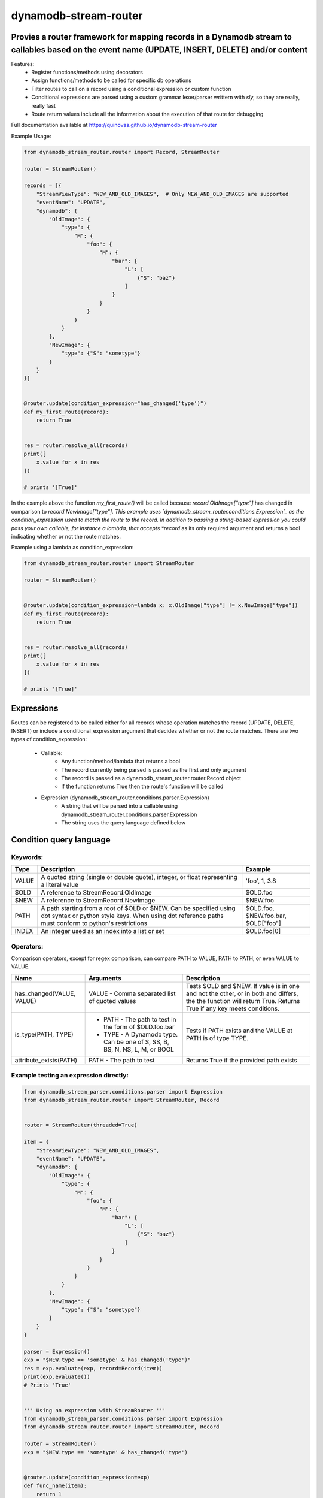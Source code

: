 dynamodb-stream-router
======================


Provies a router framework for mapping records in a Dynamodb stream to callables based on the event name (UPDATE, INSERT, DELETE) and/or content
-------------------------------------------------------------------------------------------------------------------------------------------------

Features:
    - Register functions/methods using decorators
    - Assign functions/methods to be called for specific db operations
    - Filter routes to call on a record using a conditional expression or custom function
    - Conditional expressions are parsed using a custom grammar lexer/parser writtern with `sly`, so they are really, really fast
    - Route return values include all the information about the execution of that route for debugging


Full documentation available at https://quinovas.github.io/dynamodb-stream-router

Example Usage:

.. highlight:: python
.. code-block:: python

    from dynamodb_stream_router.router import Record, StreamRouter

    router = StreamRouter()

    records = [{
        "StreamViewType": "NEW_AND_OLD_IMAGES",  # Only NEW_AND_OLD_IMAGES are supported
        "eventName": "UPDATE",
        "dynamodb": {
            "OldImage": {
                "type": {
                    "M": {
                        "foo": {
                            "M": {
                                "bar": {
                                    "L": [
                                        {"S": "baz"}
                                    ]
                                }
                            }
                        }
                    }
                }
            },
            "NewImage": {
                "type": {"S": "sometype"}
            }
        }
    }]


    @router.update(condition_expression="has_changed('type')")
    def my_first_route(record):
        return True


    res = router.resolve_all(records)
    print([
        x.value for x in res
    ])

    # prints '[True]'


In the example above the function *my_first_route()* will be called because *record.OldImage["type"]* has changed in comparison to *record.NewImage["type"].
This example uses `dynamodb_stream_router.conditions.Expression`_ as the condition_expression used to match the route to the record. In addition to passing
a string-based expression you could pass your own callable, for instance a lambda, that accepts *record* as its only required argument and returns a bool
indicating whether or not the route matches.

Example using a lambda as condition_expression:

.. highlight:: python
.. code-block:: python

    from dynamodb_stream_router.router import StreamRouter

    router = StreamRouter()


    @router.update(condition_expression=lambda x: x.OldImage["type"] != x.NewImage["type"])
    def my_first_route(record):
        return True


    res = router.resolve_all(records)
    print([
        x.value for x in res
    ])

    # prints '[True]'


Expressions
-----------

Routes can be registered to be called either for all records whose operation matches the record (UPDATE, DELETE, INSERT) or include a
conditional_expression argument that decides whether or not the route matches. There are two types of condition_expression:
    - Callable:
        * Any function/method/lambda that returns a bool
        * The record currently being parsed is passed as the first and only argument
        * The record is passed as a dynamodb_stream_router.router.Record object
        * If the function returns True then the route's function will be called
    - Expression (dynamodb_stream_router.conditions.parser.Expression)
        * A string that will be parsed into a callable using dynamodb_stream_router.conditions.parser.Expression
        * The string uses the query language defined below


Condition query language
-------------------------

Keywords:
*********

+----------+-------------------------------------------------------+-------------------------------------+
| **Type** |                    **Description**                    |             **Example**             |
+----------+-------------------------------------------------------+-------------------------------------+
| VALUE    | A quoted string (single or double quote), integer, or | 'foo', 1, 3.8                       |
|          | float representing a literal value                    |                                     |
+----------+-------------------------------------------------------+-------------------------------------+
| $OLD     | A reference to StreamRecord.OldImage                  | $OLD.foo                            |
+----------+-------------------------------------------------------+-------------------------------------+
| $NEW     | A reference to StreamRecord.NewImage                  | $NEW.foo                            |
+----------+-------------------------------------------------------+-------------------------------------+
| PATH     | A path starting from a root of $OLD or $NEW.          | $OLD.foo, $NEW.foo.bar, $OLD["foo"] |
|          | Can be specified using dot syntax or python           |                                     |
|          | style keys. When using dot reference paths must       |                                     |
|          | conform to python's restrictions                      |                                     |
+----------+-------------------------------------------------------+-------------------------------------+
| INDEX    | An integer used as an index into a list or set        | $OLD.foo[0]                         |
+----------+-------------------------------------------------------+-------------------------------------+


Operators:
**********

+------------+--------------------------------------------+
| **Symbol** |                 **Action**                 |
+------------+--------------------------------------------+
| &          | Logical AND                                |
+------------+--------------------------------------------+
| \|          | Logical OR                                 |
+------------+--------------------------------------------+
| ()         | Grouping                                   |
+------------+--------------------------------------------+
| ==         | Equality                                   |
+------------+--------------------------------------------+
| !=         | Non equality                               |
+------------+--------------------------------------------+
| >          | Greater than                               |
+------------+--------------------------------------------+
| >=         | Greater than or equal to                   |
+------------+--------------------------------------------+
| <          | Less than                                  |
+------------+--------------------------------------------+
| <=         | Less than or equal to                      |
+------------+--------------------------------------------+
| =~         | Regex comparison <value> =~ '<expression>' |
|            | `'<expression>' is a quoted VALUE          |
+------------+--------------------------------------------+


Comparison operators, except for regex comparison, can compare PATH to VALUE, PATH to PATH, or even VALUE to VALUE.


+---------------------------+--------------------------------------------------------+------------------------------------------------------------------------------------+
|          **Name**         |                      **Arguments**                     | **Description**                                                                    |
+---------------------------+--------------------------------------------------------+------------------------------------------------------------------------------------+
| has_changed(VALUE, VALUE) | VALUE - Comma separated list of quoted values          | Tests $OLD and $NEW. If value is in one and not the other, or in both and differs, |
|                           |                                                        | the the function will return True. Returns True if any key meets conditions.       |
+---------------------------+--------------------------------------------------------+------------------------------------------------------------------------------------+
| is_type(PATH, TYPE)       |  - PATH - The path to test in the form of $OLD.foo.bar | Tests if PATH exists and the VALUE at PATH is of type TYPE.                        |
|                           |  - TYPE - A Dynamodb type. Can be one of S, SS, B, BS, |                                                                                    |
|                           |    N, NS, L, M, or BOOL                                |                                                                                    |
+---------------------------+--------------------------------------------------------+------------------------------------------------------------------------------------+
| attribute_exists(PATH)    | PATH - The path to test                                | Returns True if the provided path exists                                           |
+---------------------------+--------------------------------------------------------+------------------------------------------------------------------------------------+


Example testing an expression directly:
***************************************

.. highlight:: python
.. code-block:: python

    from dynamodb_stream_parser.conditions.parser import Expression
    from dynamodb_stream_router.router import StreamRouter, Record


    router = StreamRouter(threaded=True)

    item = {
        "StreamViewType": "NEW_AND_OLD_IMAGES",
        "eventName": "UPDATE",
        "dynamodb": {
            "OldImage": {
                "type": {
                    "M": {
                        "foo": {
                            "M": {
                                "bar": {
                                    "L": [
                                        {"S": "baz"}
                                    ]
                                }
                            }
                        }
                    }
                }
            },
            "NewImage": {
                "type": {"S": "sometype"}
            }
        }
    }

    parser = Expression()
    exp = "$NEW.type == 'sometype' & has_changed('type')"
    res = exp.evaluate(exp, record=Record(item))
    print(exp.evaluate())
    # Prints 'True'


    ''' Using an expression with StreamRouter '''
    from dynamodb_stream_parser.conditions.parser import Expression
    from dynamodb_stream_router.router import StreamRouter, Record

    router = StreamRouter()
    exp = "$NEW.type == 'sometype' & has_changed('type')


    @router.update(condition_expression=exp)
    def func_name(item):
        return 1


    records = [StreamRecord(item)]

    res = router.resolve_all(items)
    print([x.value for x in res])

    # prints '[1]'